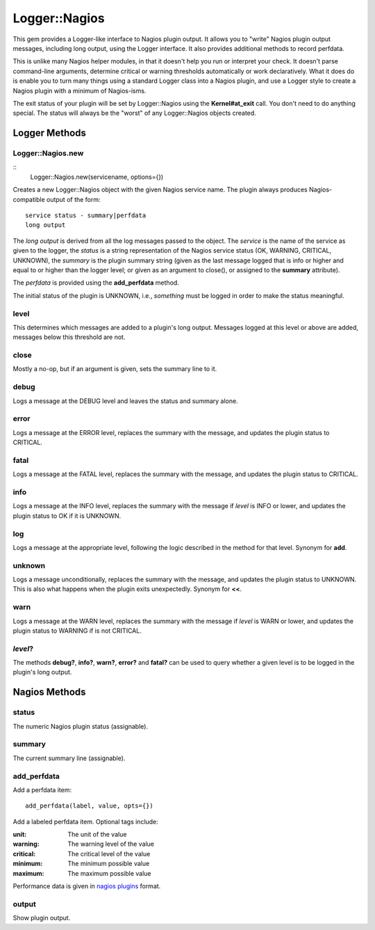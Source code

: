 Logger::Nagios
==============

This gem provides a Logger-like interface to Nagios plugin output.
It allows you to "write" Nagios plugin output messages, including
long output, using the Logger interface. It also provides additional
methods to record perfdata.

This is unlike many Nagios helper modules, in that it doesn't help
you run or interpret your check. It doesn't parse command-line
arguments, determine critical or warning thresholds automatically
or work declaratively. What it does do is enable you to turn
many things using a standard Logger class into a Nagios plugin,
and use a Logger style to create a Nagios plugin with a minimum
of Nagios-isms.

The exit status of your plugin will be set by Logger::Nagios
using the **Kernel#at_exit** call. You don't need to do anything
special. The status will always be the "worst" of any Logger::Nagios
objects created.

Logger Methods
--------------

Logger::Nagios.new
~~~~~~~~~~~~~~~~~~

::
   Logger::Nagios.new(servicename, options={})

Creates a new Logger::Nagios object with the given Nagios service name.
The plugin always produces Nagios-compatible output of the form::

  service status - summary|perfdata
  long output

The *long output* is derived from all the log messages passed to
the object. The *service* is the name of the service as given to
the logger, the *status* is a string representation of the Nagios
service status (OK, WARNING, CRITICAL, UNKNOWN), the *summary* is
the plugin summary string (given as the last message logged that
is info or higher and equal to or higher than the logger level;
or given as an argument to close(), or assigned to the **summary**
attribute).

The *perfdata* is provided using the **add_perfdata** method.

The initial status of the plugin is UNKNOWN, i.e., *something* must
be logged in order to make the status meaningful.

level
~~~~~

This determines which messages are added to a plugin's long output.
Messages logged at this level or above are added, messages below
this threshold are not.

close
~~~~~

Mostly a no-op, but if an argument is given, sets the summary line to it.

debug
~~~~~

Logs a message at the DEBUG level and leaves the status and summary alone.

error
~~~~~

Logs a message at the ERROR level, replaces the summary with the message,
and updates the plugin status to CRITICAL.

fatal
~~~~~

Logs a message at the FATAL level, replaces the summary with the message,
and updates the plugin status to CRITICAL.

info
~~~~

Logs a message at the INFO level, replaces the summary with the message
if *level* is INFO or lower, and updates the plugin status to OK if it
is UNKNOWN.

log
~~~

Logs a message at the appropriate level, following the logic described
in the method for that level. Synonym for **add**.

unknown
~~~~~~~

Logs a message unconditionally, replaces the summary with the message,
and updates the plugin status to UNKNOWN. This is also what happens
when the plugin exits unexpectedly. Synonym for **<<**.

warn
~~~~

Logs a message at the WARN level, replaces the summary with the message
if *level* is WARN or lower, and updates the plugin status to WARNING
if is not CRITICAL.

*level*?
~~~~~~~~

The methods **debug?**, **info?**, **warn?**, **error?** and **fatal?**
can be used to query whether a given level is to be logged in the plugin's
long output.

Nagios Methods
--------------

status
~~~~~~

The numeric Nagios plugin status (assignable).

summary
~~~~~~~

The current summary line (assignable).

add_perfdata
~~~~~~~~~~~~

Add a perfdata item::

  add_perfdata(label, value, opts={})

Add a labeled perfdata item. Optional tags include:


:unit: The unit of the value
:warning: The warning level of the value
:critical: The critical level of the value
:minimum: The minimum possible value
:maximum: The maximum possible value

Performance data is given in `nagios plugins`_ format.

output
~~~~~~

Show plugin output.

.. _`nagios plugins`: https://nagios-plugins.org/doc/guidelines.html#AEN200
